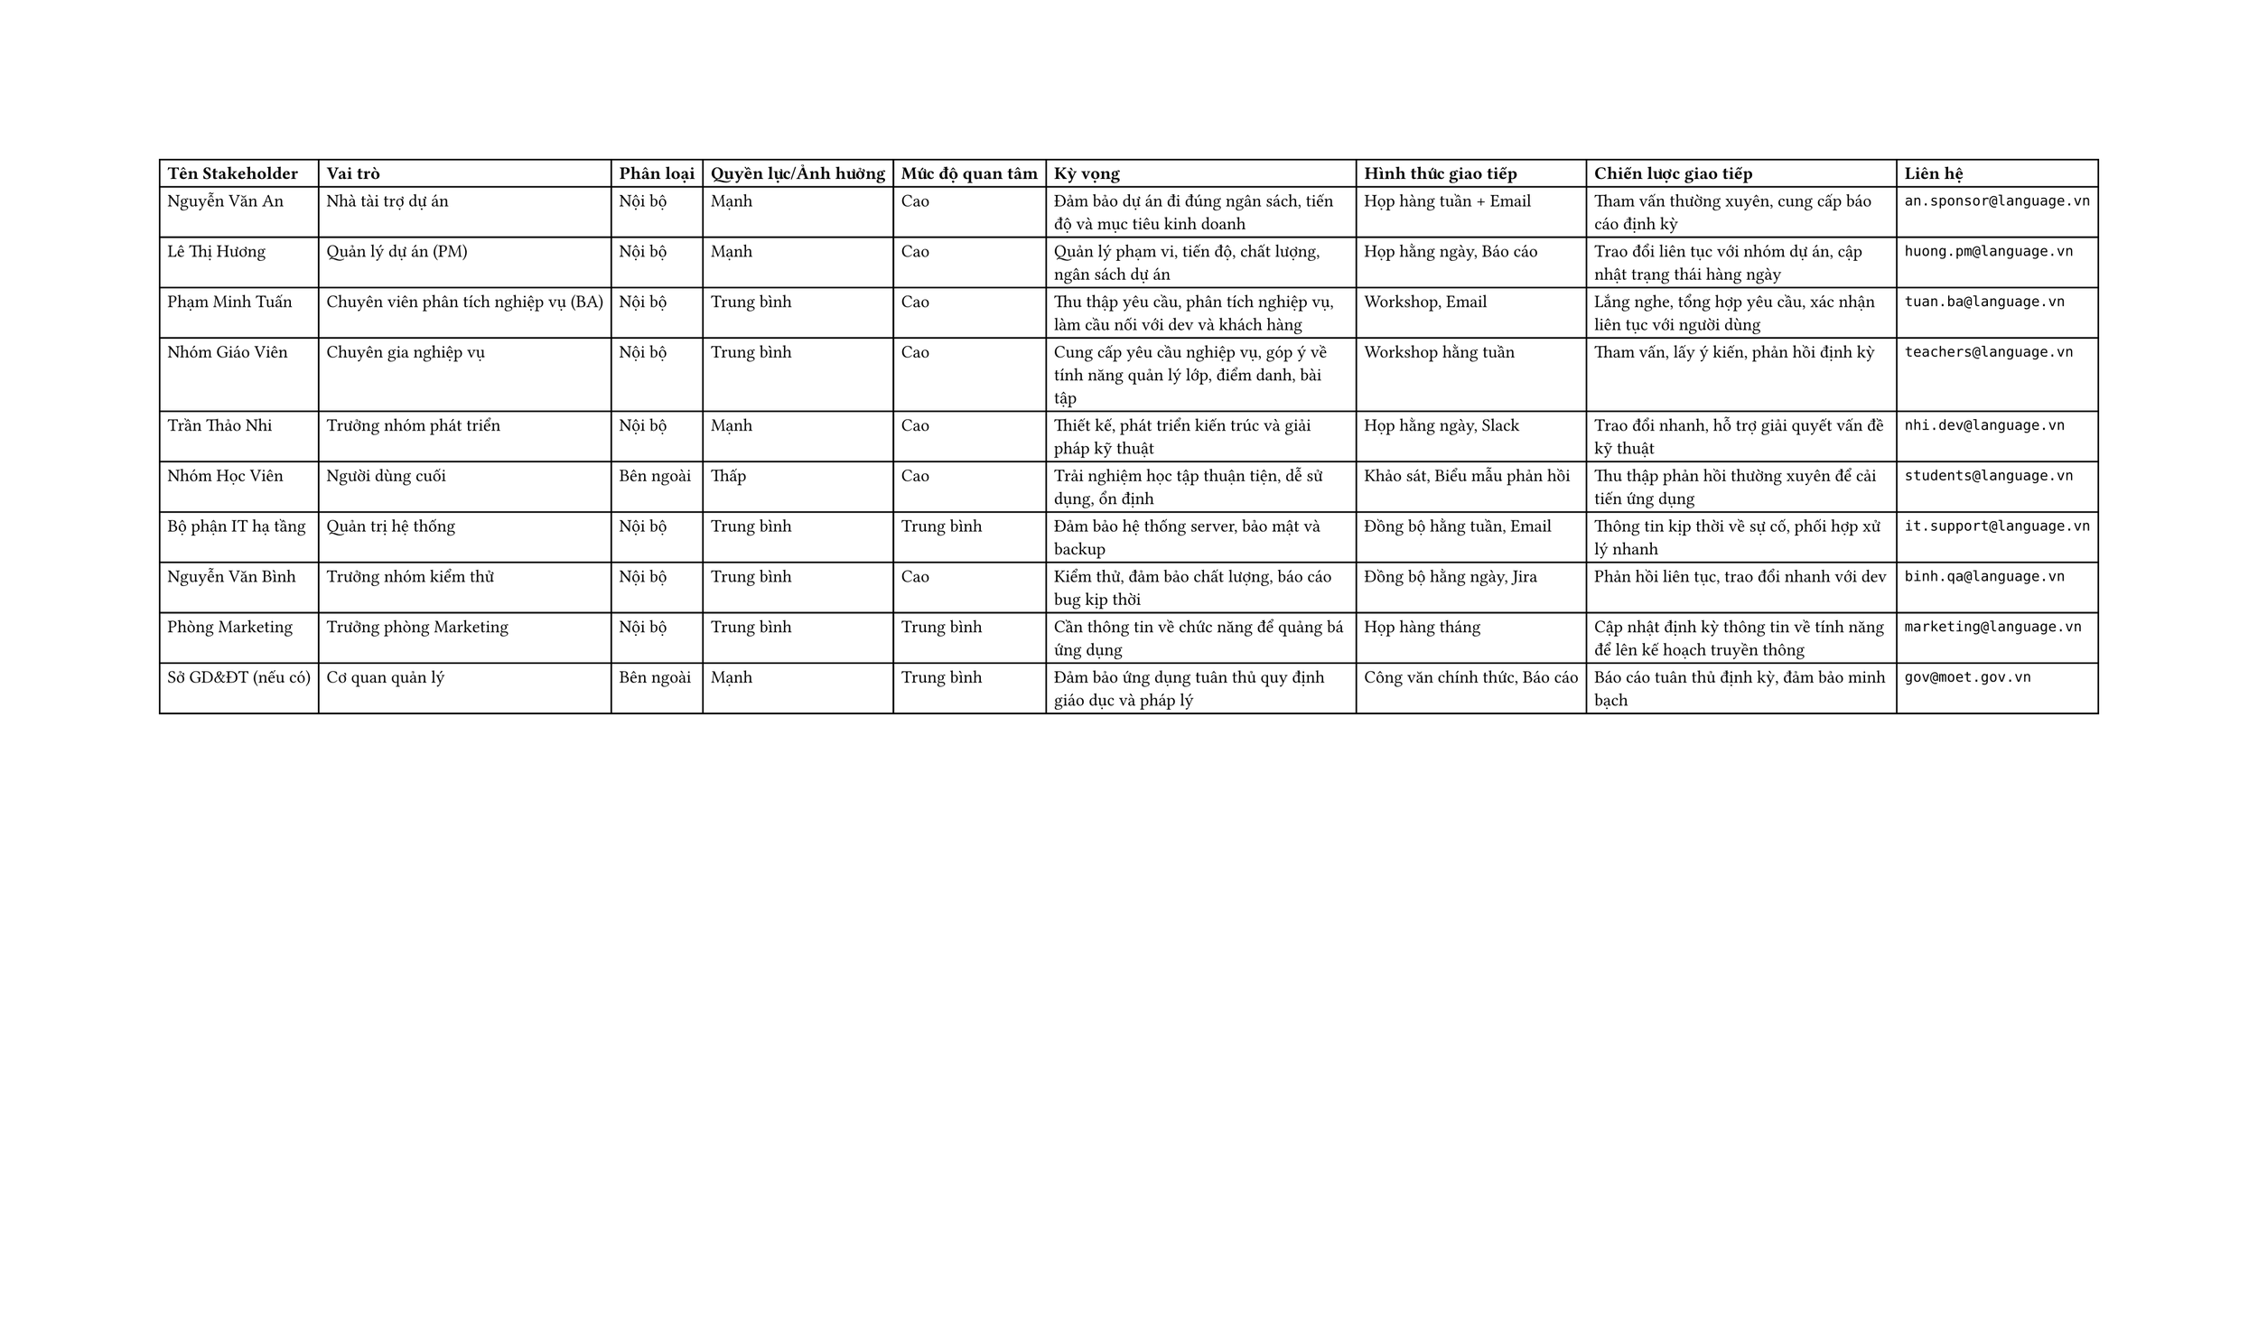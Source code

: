 #set page(width: 50cm)

#table(
  columns: 9,
  [*Tên Stakeholder*],
  [*Vai trò*],
  [*Phân loại*],
  [*Quyền lực/Ảnh hưởng*],
  [*Mức độ quan tâm*],
  [*Kỳ vọng*],
  [*Hình thức giao tiếp*],
  [*Chiến lược giao tiếp*],
  [*Liên hệ*],
  
  [Nguyễn Văn An],
  [Nhà tài trợ dự án],
  [Nội bộ],
  [Mạnh],
  [Cao],
  [Đảm bảo dự án đi đúng ngân sách, tiến độ và mục tiêu kinh doanh],
  [Họp hàng tuần + Email],
  [Tham vấn thường xuyên, cung cấp báo cáo định kỳ],
  [`an.sponsor@language.vn`],
  
  [Lê Thị Hương],
  [Quản lý dự án (PM)],
  [Nội bộ],
  [Mạnh],
  [Cao],
  [Quản lý phạm vi, tiến độ, chất lượng, ngân sách dự án],
  [Họp hằng ngày, Báo cáo],
  [Trao đổi liên tục với nhóm dự án, cập nhật trạng thái hàng ngày],
  [`huong.pm@language.vn`],
  
  [Phạm Minh Tuấn],
  [Chuyên viên phân tích nghiệp vụ (BA)],
  [Nội bộ],
  [Trung bình],
  [Cao],
  [Thu thập yêu cầu, phân tích nghiệp vụ, làm cầu nối với dev và khách hàng],
  [Workshop, Email],
  [Lắng nghe, tổng hợp yêu cầu, xác nhận liên tục với người dùng],
  [`tuan.ba@language.vn`],
  
  [Nhóm Giáo Viên],
  [Chuyên gia nghiệp vụ],
  [Nội bộ],
  [Trung bình],
  [Cao],
  [Cung cấp yêu cầu nghiệp vụ, góp ý về tính năng quản lý lớp, điểm danh, bài tập],
  [Workshop hằng tuần],
  [Tham vấn, lấy ý kiến, phản hồi định kỳ],
  [`teachers@language.vn`],
  
  [Trần Thảo Nhi],
  [Trưởng nhóm phát triển],
  [Nội bộ],
  [Mạnh],
  [Cao],
  [Thiết kế, phát triển kiến trúc và giải pháp kỹ thuật],
  [Họp hằng ngày, Slack],
  [Trao đổi nhanh, hỗ trợ giải quyết vấn đề kỹ thuật],
  [`nhi.dev@language.vn`],
  
  [Nhóm Học Viên],
  [Người dùng cuối],
  [Bên ngoài],
  [Thấp],
  [Cao],
  [Trải nghiệm học tập thuận tiện, dễ sử dụng, ổn định],
  [Khảo sát, Biểu mẫu phản hồi],
  [Thu thập phản hồi thường xuyên để cải tiến ứng dụng],
  [`students@language.vn`],
  
  [Bộ phận IT hạ tầng],
  [Quản trị hệ thống],
  [Nội bộ],
  [Trung bình],
  [Trung bình],
  [Đảm bảo hệ thống server, bảo mật và backup],
  [Đồng bộ hằng tuần, Email],
  [Thông tin kịp thời về sự cố, phối hợp xử lý nhanh],
  [`it.support@language.vn`],
  
  [Nguyễn Văn Bình],
  [Trưởng nhóm kiểm thử],
  [Nội bộ],
  [Trung bình],
  [Cao],
  [Kiểm thử, đảm bảo chất lượng, báo cáo bug kịp thời],
  [Đồng bộ hằng ngày, Jira],
  [Phản hồi liên tục, trao đổi nhanh với dev],
  [`binh.qa@language.vn`],
  
  [Phòng Marketing],
  [Trưởng phòng Marketing],
  [Nội bộ],
  [Trung bình],
  [Trung bình],
  [Cần thông tin về chức năng để quảng bá ứng dụng],
  [Họp hàng tháng],
  [Cập nhật định kỳ thông tin về tính năng để lên kế hoạch truyền thông],
  [`marketing@language.vn`],
  
  [Sở GD&ĐT (nếu có)],
  [Cơ quan quản lý],
  [Bên ngoài],
  [Mạnh],
  [Trung bình],
  [Đảm bảo ứng dụng tuân thủ quy định giáo dục và pháp lý],
  [Công văn chính thức, Báo cáo],
  [Báo cáo tuân thủ định kỳ, đảm bảo minh bạch],
  [`gov@moet.gov.vn`]
)
